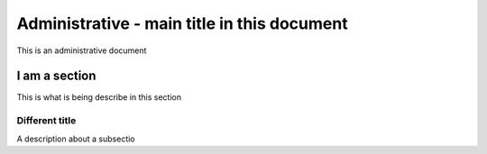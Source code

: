 .. This is a general document to describe something

Administrative - main title in this document
================================================

This is an administrative document

I am a section
------------------------------
This is what is being describe in this section

Different title
~~~~~~~~~~~~~~~~~
A description about a subsectio
